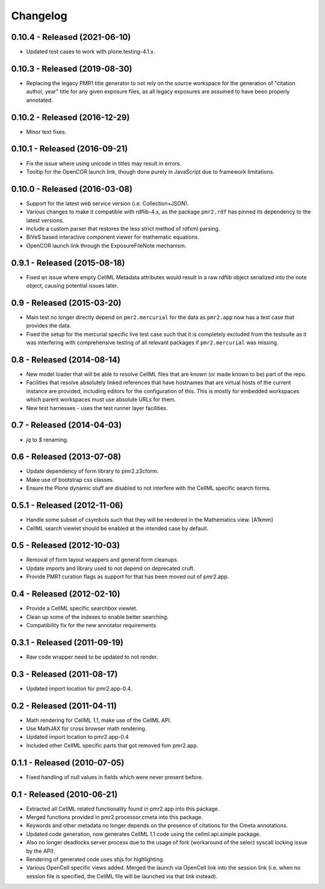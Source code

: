 Changelog
=========

0.10.4 - Released (2021-06-10)
------------------------------

* Updated test cases to work with plone.testing-4.1.x.

0.10.3 - Released (2019-08-30)
------------------------------

* Replacing the legacy PMR1 title generator to not rely on the source
  workspace for the generation of "citation author, year" title for any
  given exposure files, as all legacy exposures are assumed to have been
  properly annotated.

0.10.2 - Released (2016-12-29)
------------------------------

* Minor text fixes.

0.10.1 - Released (2016-09-21)
------------------------------

* Fix the issue where using unicode in titles may result in errors.
* Tooltip for the OpenCOR launch link, though done purely in JavaScript
  due to framework limitations.

0.10.0 - Released (2016-03-08)
------------------------------

* Support for the latest web service version (i.e. Collection+JSON).
* Various changes to make it compatible with rdflib-4.x, as the package
  ``pmr2.rdf`` has pinned its dependency to the latest versions.
* Include a custom parser that restores the less strict method of rdfxml
  parsing.
* BiVeS based interactive component viewer for mathematic equations.
* OpenCOR launch link through the ExposureFileNote mechanism.

0.9.1 - Released (2015-08-18)
-----------------------------

* Fixed an issue where empty CellML Metadata attributes would result in
  a raw rdflib object serialized into the note object, causing potential
  issues later.

0.9 - Released (2015-03-20)
---------------------------

* Main test no longer directly depend on ``pmr2.mercurial`` for the data
  as ``pmr2.app`` now has a test case that provides the data.
* Fixed the setup for the mercurial specific live test case such that it
  is completely excluded from the testsuite as it was interfering with
  comprehensive testing of all relevant packages if ``pmr2.mercurial``
  was missing.

0.8 - Released (2014-08-14)
---------------------------

* New model loader that will be able to resolve CellML files that are
  known (or made known to be) part of the repo.
* Facilities that resolve absolutely linked references that have
  hostnames that are virtual hosts of the current instance are provided,
  including editors for the configuration of this.  This is mostly for
  embedded workspaces which parent workspaces must use absolute URLs for
  them.
* New test harnesses - uses the test runner layer facilities.

0.7 - Released (2014-04-03)
---------------------------

* `jq` to `$` renaming.

0.6 - Released (2013-07-08)
---------------------------

* Update dependency of form library to pmr2.z3cform.
* Make use of bootstrap css classes.
* Ensure the Plone dynamic stuff are disabled to not interfere with the
  CellML specific search forms.

0.5.1 - Released (2012-11-06)
-----------------------------

* Handle some subset of csymbols such that they will be rendered in the
  Mathematics view. [A1kmm]
* CellML search viewlet should be enabled at the intended case by
  default.

0.5 - Released (2012-10-03)
---------------------------

* Removal of form layout wrappers and general form cleanups.
* Update imports and library used to not depend on deprecated cruft.
* Provide PMR1 curation flags as support for that has been moved out of
  pmr2.app.

0.4 - Released (2012-02-10)
---------------------------

* Provide a CellML specific searchbox viewlet.
* Clean up some of the indexes to enable better searching.
* Compatibility fix for the new annotator requirements.

0.3.1 - Released (2011-09-19)
-----------------------------

* Raw code wrapper need to be updated to not render.

0.3 - Released (2011-08-17)
---------------------------

* Updated import location for pmr2.app-0.4.

0.2 - Released (2011-04-11)
---------------------------

* Math rendering for CellML 1.1, make use of the CellML API.
* Use MathJAX for cross browser math rendering.
* Updated import location to pmr2.app-0.4
* Included other CellML specific parts that got removed fom pmr2.app.

0.1.1 - Released (2010-07-05)
-----------------------------

* Fixed handling of null values in fields which were never present
  before.

0.1 - Released (2010-06-21)
---------------------------

* Extracted all CellML related functionality found in pmr2.app into this
  package.
* Merged functions provided in pmr2.processor.cmeta into this package.
* Keywords and other metadata no longer depends on the presence of 
  citations for the Cmeta annotations.
* Updated code generation, now generates CellML 1.1 code using the 
  cellml.api.simple package.  
* Also no longer deadlocks server process due to the usage of fork 
  (workaround of the select syscall locking issue by the API).
* Rendering of generated code uses shjs for highlighting.
* Various OpenCell specific views added.  Merged the launch via OpenCell
  link into the session link (i.e. when no session file is specified,
  the CellML file will be launched via that link instead).
